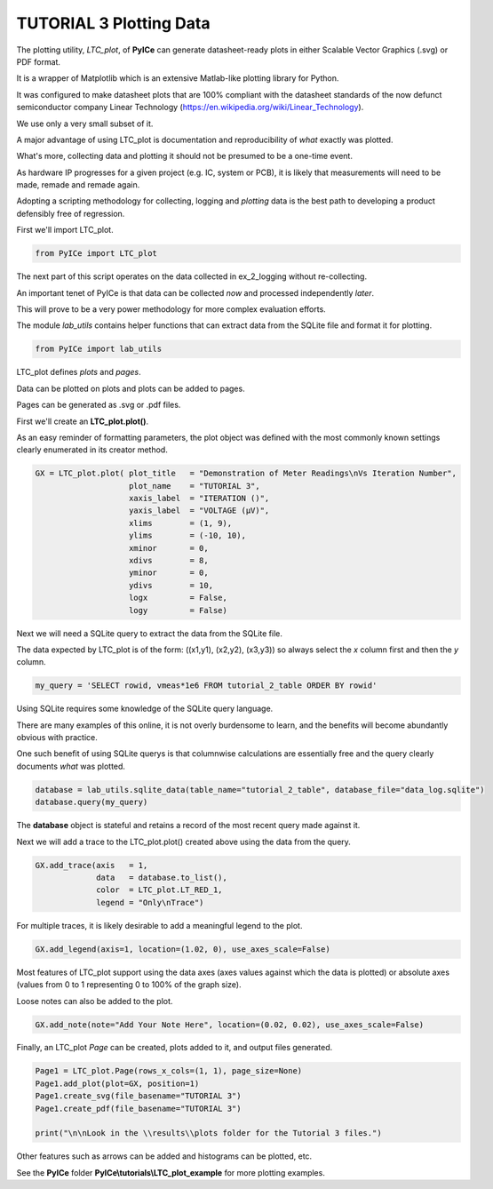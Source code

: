 ========================
TUTORIAL 3 Plotting Data
========================

The plotting utility, *LTC_plot*, of **PyICe** can generate datasheet-ready plots in either Scalable Vector Graphics (.svg) or PDF format.

It is a wrapper of Matplotlib which is an extensive Matlab-like plotting library for Python.

It was configured to make datasheet plots that are 100% compliant with the datasheet standards of the now defunct semiconductor company Linear Technology (https://en.wikipedia.org/wiki/Linear_Technology).

We use only a very small subset of it.

A major advantage of using LTC_plot is documentation and reproducibility of *what* exactly was plotted.

What's more, collecting data and plotting it should not be presumed to be a one-time event.

As hardware IP progresses for a given project (e.g. IC, system or PCB), it is likely that measurements will need to be made, remade and remade again.

Adopting a scripting methodology for collecting, logging and *plotting* data is the best path to developing a product defensibly free of regression.

First we'll import LTC_plot.

.. code-block:: python

   from PyICe import LTC_plot

The next part of this script operates on the data collected in ex_2_logging without re-collecting.

An important tenet of PyICe is that data can be collected *now* and processed independently *later*.

This will prove to be a very power methodology for more complex evaluation efforts.

The module *lab_utils* contains helper functions that can extract data from the SQLite file and format it for plotting.

.. code-block:: python

   from PyICe import lab_utils

LTC_plot defines *plots* and *pages*.

Data can be plotted on plots and plots can be added to pages.

Pages can be generated as .svg or .pdf files.

First we'll create an **LTC_plot.plot()**.

As an easy reminder of formatting parameters, the plot object was defined with the most commonly known settings clearly enumerated in its creator method.

.. code-block:: python

   GX = LTC_plot.plot( plot_title   = "Demonstration of Meter Readings\nVs Iteration Number",
                       plot_name    = "TUTORIAL 3",
                       xaxis_label  = "ITERATION ()",
                       yaxis_label  = "VOLTAGE (µV)",
                       xlims        = (1, 9),
                       ylims        = (-10, 10),
                       xminor       = 0,
                       xdivs        = 8,
                       yminor       = 0,
                       ydivs        = 10,
                       logx         = False,
                       logy         = False)

Next we will need a SQLite query to extract the data from the SQLite file.

The data expected by LTC_plot is of the form: ((x1,y1), (x2,y2), (x3,y3)) so always select the *x* column first and then the *y* column.

.. code-block:: python

   my_query = 'SELECT rowid, vmeas*1e6 FROM tutorial_2_table ORDER BY rowid'
                    
Using SQLite requires some knowledge of the SQLite query language.

There are many examples of this online, it is not overly burdensome to learn, and the benefits will become abundantly obvious with practice.

One such benefit of using SQLite querys is that columnwise calculations are essentially free and the query clearly documents *what* was plotted.
       
.. code-block:: python
       
   database = lab_utils.sqlite_data(table_name="tutorial_2_table", database_file="data_log.sqlite")            
   database.query(my_query)

The **database** object is stateful and retains a record of the most recent query made against it.

Next we will add a trace to the LTC_plot.plot() created above using the data from the query.

.. code-block:: python

   GX.add_trace(axis   = 1,
                data   = database.to_list(),
                color  = LTC_plot.LT_RED_1,
                legend = "Only\nTrace")

For multiple traces, it is likely desirable to add a meaningful legend to the plot.

.. code-block:: python

   GX.add_legend(axis=1, location=(1.02, 0), use_axes_scale=False)
   
Most features of LTC_plot support using the data axes (axes values against which the data is plotted) or absolute axes (values from 0 to 1 representing 0 to 100% of the graph size).

Loose notes can also be added to the plot.

.. code-block:: python

   GX.add_note(note="Add Your Note Here", location=(0.02, 0.02), use_axes_scale=False)

Finally, an LTC_plot *Page* can be created, plots added to it, and output files generated.

.. code-block:: python

   Page1 = LTC_plot.Page(rows_x_cols=(1, 1), page_size=None)
   Page1.add_plot(plot=GX, position=1)
   Page1.create_svg(file_basename="TUTORIAL 3")
   Page1.create_pdf(file_basename="TUTORIAL 3")
   
   print("\n\nLook in the \\results\\plots folder for the Tutorial 3 files.")
   
Other features such as arrows can be added and histograms can be plotted, etc.

See the **PyICe** folder **PyICe\\tutorials\\LTC_plot_example** for more plotting examples.